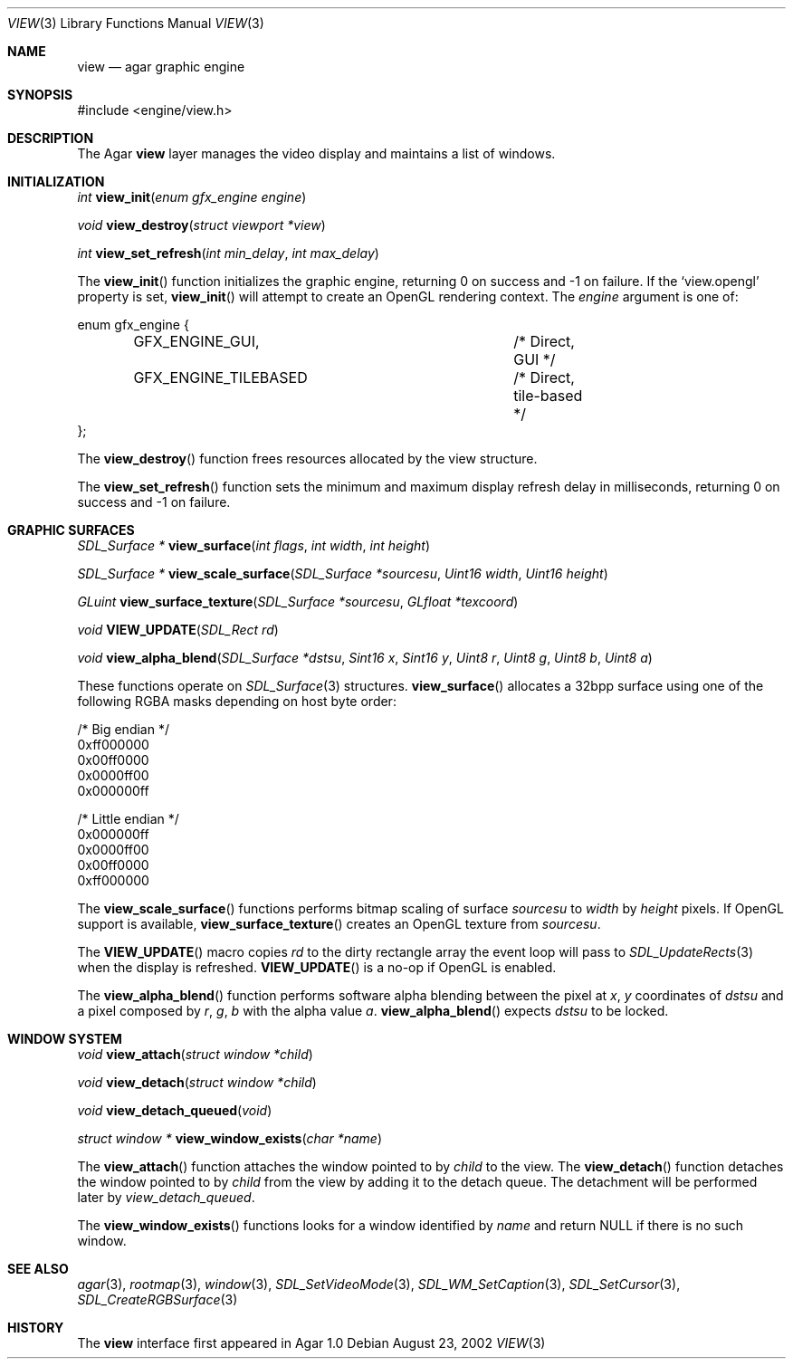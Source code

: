 .\"	$Csoft: view.3,v 1.15 2003/02/10 04:45:40 vedge Exp $
.\"
.\" Copyright (c) 2002, 2003 CubeSoft Communications, Inc.
.\" <http://www.csoft.org>
.\" All rights reserved.
.\"
.\" Redistribution and use in source and binary forms, with or without
.\" modification, are permitted provided that the following conditions
.\" are met:
.\" 1. Redistributions of source code must retain the above copyright
.\"    notice, this list of conditions and the following disclaimer.
.\" 2. Redistributions in binary form must reproduce the above copyright
.\"    notice, this list of conditions and the following disclaimer in the
.\"    documentation and/or other materials provided with the distribution.
.\" 
.\" THIS SOFTWARE IS PROVIDED BY THE AUTHOR ``AS IS'' AND ANY EXPRESS OR
.\" IMPLIED WARRANTIES, INCLUDING, BUT NOT LIMITED TO, THE IMPLIED
.\" WARRANTIES OF MERCHANTABILITY AND FITNESS FOR A PARTICULAR PURPOSE
.\" ARE DISCLAIMED. IN NO EVENT SHALL THE AUTHOR BE LIABLE FOR ANY DIRECT,
.\" INDIRECT, INCIDENTAL, SPECIAL, EXEMPLARY, OR CONSEQUENTIAL DAMAGES
.\" (INCLUDING BUT NOT LIMITED TO, PROCUREMENT OF SUBSTITUTE GOODS OR
.\" SERVICES; LOSS OF USE, DATA, OR PROFITS; OR BUSINESS INTERRUPTION)
.\" HOWEVER CAUSED AND ON ANY THEORY OF LIABILITY, WHETHER IN CONTRACT,
.\" STRICT LIABILITY, OR TORT (INCLUDING NEGLIGENCE OR OTHERWISE) ARISING
.\" IN ANY WAY OUT OF THE USE OF THIS SOFTWARE EVEN IF ADVISED OF THE
.\" POSSIBILITY OF SUCH DAMAGE.
.\"
.Dd August 23, 2002
.Dt VIEW 3
.Os
.ds vT Agar API Reference
.ds oS Agar 1.0
.Sh NAME
.Nm view
.Nd agar graphic engine
.Sh SYNOPSIS
.Bd -literal
#include <engine/view.h>
.Ed
.Sh DESCRIPTION
The Agar
.Nm
layer manages the video display and maintains a list of windows.
.Sh INITIALIZATION
.nr nS 1
.Ft "int"
.Fn view_init "enum gfx_engine engine"
.Pp
.Ft "void"
.Fn view_destroy "struct viewport *view"
.Pp
.Ft "int"
.Fn view_set_refresh "int min_delay" "int max_delay"
.nr nS 0
.Pp
The
.Fn view_init
function initializes the graphic engine, returning 0 on success and -1 on
failure.
If the
.Sq view.opengl
property is set,
.Fn view_init
will attempt to create an OpenGL rendering context.
The
.Fa engine
argument is one of:
.Bd -literal
enum gfx_engine {
	GFX_ENGINE_GUI,			/* Direct, GUI */
	GFX_ENGINE_TILEBASED		/* Direct, tile-based */
};
.Ed
.Pp
The
.Fn view_destroy 
function frees resources allocated by the view structure.
.Pp
The
.Fn view_set_refresh
function sets the minimum and maximum display refresh delay in milliseconds,
returning 0 on success and -1 on failure.
.Sh GRAPHIC SURFACES
.nr nS 1
.Ft "SDL_Surface *"
.Fn view_surface "int flags" "int width" "int height"
.Pp
.Ft "SDL_Surface *"
.Fn view_scale_surface "SDL_Surface *sourcesu" "Uint16 width" "Uint16 height"
.Pp
.Ft "GLuint"
.Fn view_surface_texture "SDL_Surface *sourcesu" "GLfloat *texcoord"
.Pp
.Ft "void"
.Fn VIEW_UPDATE "SDL_Rect rd"
.Pp
.Ft "void"
.Fn view_alpha_blend "SDL_Surface *dstsu" "Sint16 x" "Sint16 y" "Uint8 r" \
                     "Uint8 g" "Uint8 b" "Uint8 a"
.nr nS 0
.Pp
These functions operate on
.Xr SDL_Surface 3
structures.
.Fn view_surface
allocates a 32bpp surface using one of the following RGBA masks depending
on host byte order:
.Bd -literal
/* Big endian */
0xff000000
0x00ff0000
0x0000ff00
0x000000ff

/* Little endian */
0x000000ff
0x0000ff00
0x00ff0000
0xff000000
.Ed
.Pp
The
.Fn view_scale_surface
functions performs bitmap scaling of surface
.Fa sourcesu
to
.Fa width
by
.Fa height
pixels.
If OpenGL support is available,
.Fn view_surface_texture
creates an OpenGL texture from
.Fa sourcesu .
.Pp
The
.Fn VIEW_UPDATE
macro copies
.Fa rd
to the dirty rectangle array the event loop will pass to
.Xr SDL_UpdateRects 3
when the display is refreshed.
.Fn VIEW_UPDATE
is a no-op if OpenGL is enabled.
.Pp
The
.Fn view_alpha_blend
function performs software alpha blending between the pixel at
.Fa x ,
.Fa y
coordinates of
.Fa dstsu
and a pixel composed by
.Fa r ,
.Fa g ,
.Fa b
with the alpha value
.Fa a .
.Fn view_alpha_blend
expects
.Fa dstsu
to be locked.
.Sh WINDOW SYSTEM
.nr nS 1
.Ft "void"
.Fn view_attach "struct window *child"
.Pp
.Ft "void"
.Fn view_detach "struct window *child"
.Pp
.Ft void
.Fn view_detach_queued "void"
.Pp
.Ft "struct window *"
.Fn view_window_exists "char *name"
.nr nS 0
.Pp
The
.Fn view_attach
function attaches the window pointed to by
.Fa child
to the view.
The
.Fn view_detach
function detaches the window pointed to by
.Fa child
from the view by adding it to the detach queue.
The detachment will be performed later by
.Fa view_detach_queued .
.Pp
The
.Fn view_window_exists
functions looks for a window identified by
.Fa name
and return NULL if there is no such window.
.Sh SEE ALSO
.Xr agar 3 ,
.Xr rootmap 3 ,
.Xr window 3 ,
.Xr SDL_SetVideoMode 3 ,
.Xr SDL_WM_SetCaption 3 ,
.Xr SDL_SetCursor 3 ,
.Xr SDL_CreateRGBSurface 3
.Sh HISTORY
The
.Nm
interface first appeared in Agar 1.0
